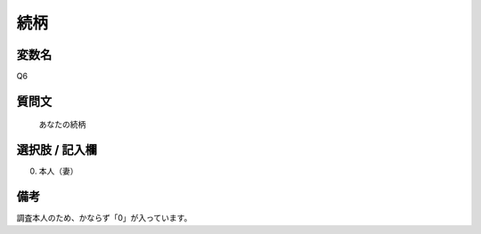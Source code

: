 ==================
続柄
==================


変数名
----------------------

Q6

質問文
--------------------

 あなたの続柄


選択肢 / 記入欄
-----------------------

00. 本人（妻）

備考
--------

調査本人のため、かならず「0」が入っています。
